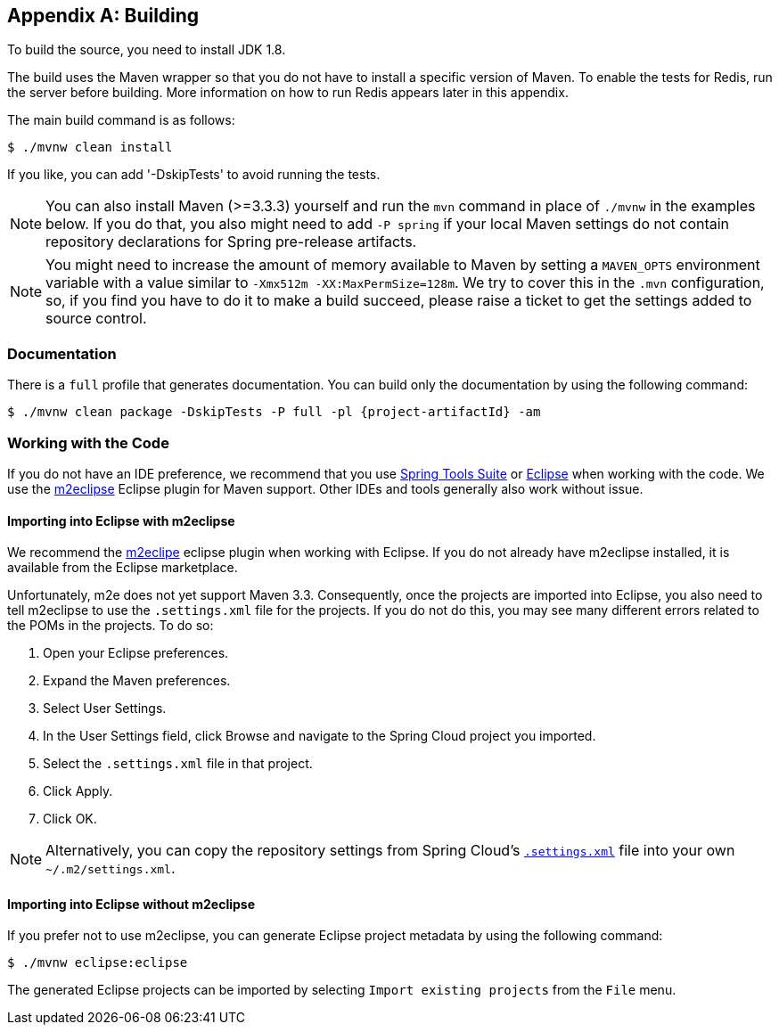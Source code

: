 [appendix]
[[building]]
== Building
To build the source, you need to install JDK 1.8.

The build uses the Maven wrapper so that you do not have to install a specific version of Maven.
To enable the tests for Redis, run the server before building.
More information on how to run Redis appears later in this appendix.

The main build command is as follows:

----
$ ./mvnw clean install
----

If you like, you can add '-DskipTests' to avoid running the tests.

NOTE: You can also install Maven (>=3.3.3) yourself and run the `mvn` command in place of `./mvnw` in the examples below.
If you do that, you also might need to add `-P spring` if your local Maven settings do not contain repository declarations for Spring pre-release artifacts.

NOTE: You might need to increase the amount of memory available to Maven by setting a `MAVEN_OPTS` environment variable with a value similar to `-Xmx512m -XX:MaxPermSize=128m`.
We try to cover this in the `.mvn` configuration, so, if you find you have to do it to make a build succeed, please raise a ticket to get the settings added to source control.

=== Documentation

There is a `full` profile that generates documentation. You can build only the documentation by using the following command:

`$ ./mvnw clean package -DskipTests -P full -pl {project-artifactId} -am`

=== Working with the Code

If you do not have an IDE preference, we recommend that you use https://spring.io/tools[Spring Tools Suite] or https://www.eclipse.org[Eclipse] when working with the code.
We use the https://www.eclipse.org/m2e/[m2eclipse] Eclipse plugin for Maven support.
Other IDEs and tools generally also work without issue.



==== Importing into Eclipse with m2eclipse
We recommend the https://www.eclipse.org/m2e/[m2eclipe] eclipse plugin when working with Eclipse.
If you do not already have m2eclipse installed, it is available from the Eclipse marketplace.

Unfortunately, m2e does not yet support Maven 3.3.
Consequently, once the projects are imported into Eclipse, you also need to tell m2eclipse to use the `.settings.xml` file for the projects.
If you do not do this, you may see many different errors related to the POMs in the projects.
To do so:

. Open your Eclipse preferences.
. Expand the Maven preferences.
. Select User Settings.
. In the User Settings field, click Browse and navigate to the Spring Cloud project you imported.
. Select the `.settings.xml` file in that project.
. Click Apply.
. Click OK.

NOTE: Alternatively, you can copy the repository settings from Spring Cloud's https://github.com/spring-cloud/spring-cloud-build/blob/master/.settings.xml[`.settings.xml`] file into your own `~/.m2/settings.xml`.



==== Importing into Eclipse without m2eclipse
If you prefer not to use m2eclipse, you can generate Eclipse project metadata by using the following command:

[indent=0]
----
	$ ./mvnw eclipse:eclipse
----

The generated Eclipse projects can be imported by selecting `Import existing projects`
from the `File` menu.
